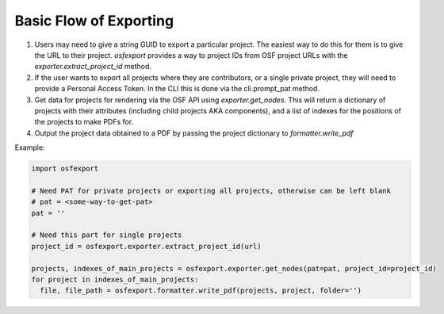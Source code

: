 Basic Flow of Exporting
=======================

1. Users may need to give a string GUID to export a particular project. The easiest way to do this for them is to give the URL to their project. `osfexport` provides a way to project IDs from OSF project URLs with the `exporter.extract_project_id` method.
2. If the user wants to export all projects where they are contributors, or a single private project, they will need to provide a Personal Access Token. In the CLI this is done via the cli.prompt_pat method.
3. Get data for projects for rendering via the OSF API using `exporter.get_nodes`. This will return a dictionary of projects with their attributes (including child projects AKA components), and a list of indexes for the positions of the projects to make PDFs for.
4. Output the project data obtained to a PDF by passing the project dictionary to `formatter.write_pdf`

Example:

.. code-block:: python

  import osfexport

  # Need PAT for private projects or exporting all projects, otherwise can be left blank
  # pat = <some-way-to-get-pat>
  pat = ''

  # Need this part for single projects
  project_id = osfexport.exporter.extract_project_id(url)

  projects, indexes_of_main_projects = osfexport.exporter.get_nodes(pat=pat, project_id=project_id)
  for project in indexes_of_main_projects:
    file, file_path = osfexport.formatter.write_pdf(projects, project, folder='')
